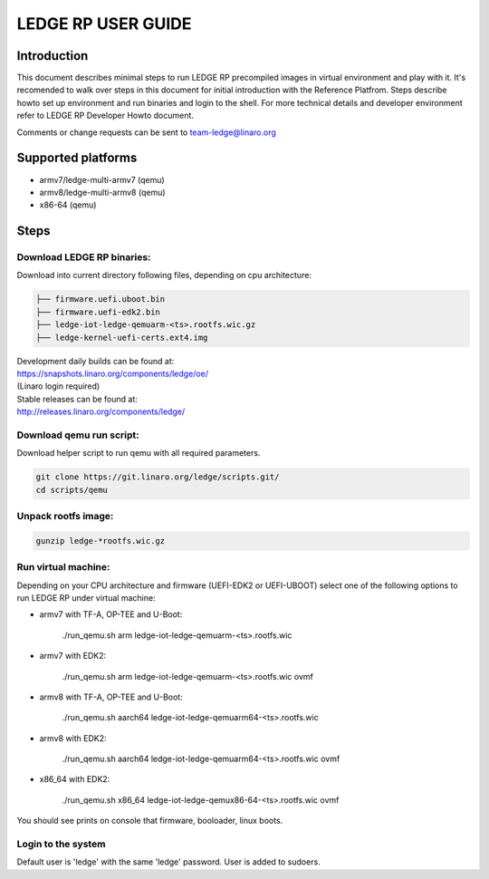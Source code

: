 .. SPDX-License-Identifier: CC-BY-SA-4.0

*******************
LEDGE RP USER GUIDE
*******************

Introduction
============

This document describes minimal steps to run LEDGE RP precompiled 
images in virtual environment and play with it. It's recomended to
walk over steps in this document for initial introduction with the
Reference Platfrom.  Steps describe howto set up environment and
run binaries and login to the shell. For more technical details and
developer environment refer to LEDGE RP Developer Howto document.

Comments or change requests can be sent to team-ledge@linaro.org

Supported platforms
===================
- armv7/ledge-multi-armv7 (qemu)
- armv8/ledge-multi-armv8 (qemu)
- x86-64 (qemu)

Steps
===========

Download LEDGE RP binaries:
--------------------------

Download into current directory following files, depending on cpu architecture:

.. code-block:: bash

	├── firmware.uefi.uboot.bin
	├── firmware.uefi-edk2.bin
	├── ledge-iot-ledge-qemuarm-<ts>.rootfs.wic.gz
	├── ledge-kernel-uefi-certs.ext4.img

| Development daily builds can be found at:
| https://snapshots.linaro.org/components/ledge/oe/
| (Linaro login required)
| Stable releases can be found at:
| http://releases.linaro.org/components/ledge/


Download qemu run script:
-------------------------

Download helper script to run qemu with all required parameters.

.. code-block:: bash

   git clone https://git.linaro.org/ledge/scripts.git/
   cd scripts/qemu

Unpack rootfs image:
--------------------

.. code-block:: bash

   gunzip ledge-*rootfs.wic.gz

Run virtual machine:
--------------------

Depending on your CPU architecture and firmware (UEFI-EDK2 or UEFI-UBOOT)
select one of the following options to run LEDGE RP under virtual machine:

- armv7 with TF-A, OP-TEE and U-Boot:

    ./run_qemu.sh arm ledge-iot-ledge-qemuarm-<ts>.rootfs.wic

- armv7 with EDK2:

    ./run_qemu.sh arm ledge-iot-ledge-qemuarm-<ts>.rootfs.wic ovmf

- armv8 with TF-A, OP-TEE and U-Boot:

    ./run_qemu.sh aarch64 ledge-iot-ledge-qemuarm64-<ts>.rootfs.wic

- armv8 with EDK2:

    ./run_qemu.sh aarch64 ledge-iot-ledge-qemuarm64-<ts>.rootfs.wic ovmf

- x86_64 with EDK2:

    ./run_qemu.sh x86_64 ledge-iot-ledge-qemux86-64-<ts>.rootfs.wic ovmf

You should see prints on console that firmware, booloader, linux boots.

Login to the system
-------------------

Default user is 'ledge' with the same 'ledge' password. User is added to
sudoers.
